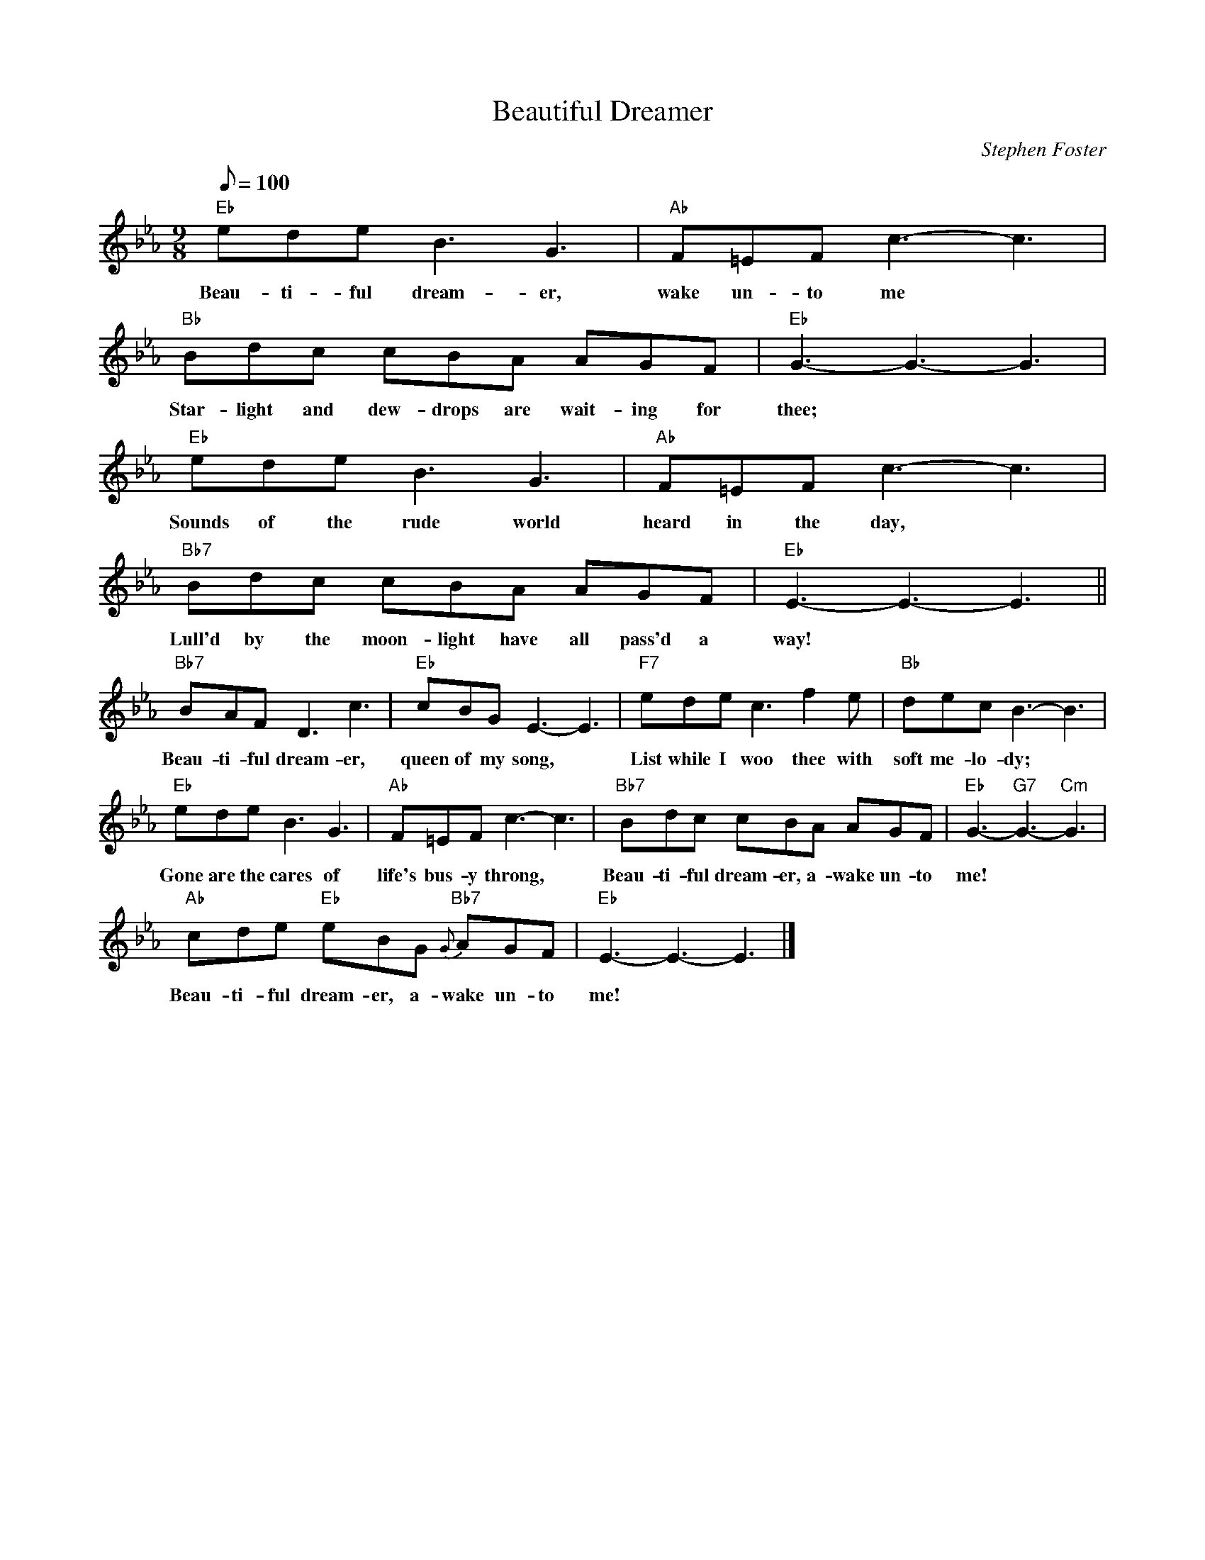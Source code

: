 X: 1
T:Beautiful Dreamer
M:9/8
L:1/8
C:Stephen Foster
Z:Kevin Goess 4/13/200
K:Eb
Q:100
"Eb" edeB3G3 | "Ab" F=EF c3-c3 | "Bb" Bdc cBA AGF | "Eb" G3-G3-G3 |
w:Beau-ti-ful dream-er, |wake un-to me | Star-light and dew-drops are wait-ing for | thee;
"Eb" edeB3G3 | "Ab" F=EF c3-c3 | "Bb7" Bdc cBA AGF | "Eb" E3-E3-E3 ||
w:Sounds of the rude world | heard in the day, | Lull'd by the moon-light have all pass'd a way!
"Bb7" BAF D3c3 | "Eb" cBGE3-E3 | "F7" ede c3f2e | "Bb" decB3-B3 |
w:Beau-ti-ful dream-er, | queen of my song,|List while I woo thee with soft me-lo-dy;
"Eb" edeB3G3 | "Ab" F=EF c3-c3 | "Bb7" Bdc cBA AGF | "Eb" G3-"G7" G3- "Cm" G3 |
w:Gone are the cares of | life's bus-y throng,|Beau-ti-ful dream-er, a-wake un-to me!
"Ab" cde "Eb" eBG "Bb7" {G}-AGF | "Eb" E3-E3-E3 |]
w:Beau-ti-ful dream-er, a-wake un-to me!


